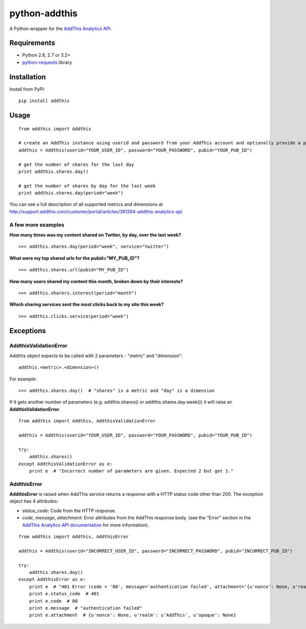 ==============
python-addthis
==============
.. image:: https://img.shields.io/pypi/v/addthis.svg
    :target: https://pypi.python.org/pypi/addthis/
    :alt: Latest Version

.. image:: https://travis-ci.org/creafz/python-addthis.svg?branch=master
    :target: https://travis-ci.org/creafz/python-addthis

.. image:: https://coveralls.io/repos/creafz/python-addthis/badge.png?branch=master
    :target: https://coveralls.io/r/creafz/python-addthis?branch=master

A Python wrapper for the `AddThis Analytics API <http://support.addthis.com/customer/portal/articles/381264-addthis-analytics-api/>`_.

Requirements
------------
* Python 2.6, 2.7 or 3.2+
* `python-requests <https://pypi.python.org/pypi/requests/>`_ library

Installation
------------
Install from PyPI::

    pip install addthis

Usage
-----

::

    from addthis import Addthis

    # create an AddThis instance using userid and password from your AddThis account and optionally provide a pubid
    addthis = Addthis(userid="YOUR_USER_ID", password="YOUR_PASSWORD", pubid="YOUR_PUB_ID")

    # get the number of shares for the last day
    print addthis.shares.day()

    # get the number of shares by day for the last week
    print addthis.shares.day(period="week")


You can see a full description of all supported metrics and dimensions at http://support.addthis.com/customer/portal/articles/381264-addthis-analytics-api

A few more examples
~~~~~~~~~~~~~~~~~~~

**How many times was my content shared on Twitter, by day, over the last week?**
::

    >>> addthis.shares.day(period="week", service="twitter")

**What were my top shared urls for the pubid="MY_PUB_ID"?**
::

    >>> addthis.shares.url(pubid="MY_PUB_ID")

**How many users shared my content this month, broken down by their interests?**
::

    >>> addthis.sharers.interest(period="month")

**Which sharing services sent the most clicks back to my site this week?**
::

    >>> addthis.clicks.service(period="week")

Exceptions
----------

AddthisValidationError
~~~~~~~~~~~~~~~~~~~~~~
Addthis object expects to be called with 2 parameters - "metric" and "dimension"::

    addthis.<metric>.<dimension>()


For example::

     >>> addthis.shares.day()  # "shares" is a metric and "day" is a dimension


If it gets another number of parameters (e.g. addthis.shares() or addthis.shares.day.week()) it will raise an **AddthisValidationError**.

::

    from addthis import Addthis, AddthisValidationError

    addthis = Addthis(userid="YOUR_USER_ID", password="YOUR_PASSWORD", pubid="YOUR_PUB_ID")

    try:
        addthis.shares()
    except AddthisValidationError as e:
        print e  # "Incorrect number of parameters are given. Expected 2 but got 1."




AddthisError
~~~~~~~~~~~~
**AddthisError** is raised when AddThis service returns a response with a HTTP status code other than 200. The exception object has 4 attributes:

* *status_code*: Code from the HTTP response.
* *code*, *message*, *attachment*: Error attributes from the AddThis response body. (see the “Error" section in the `AddThis Analytics API documentation <http://support.addthis.com/customer/portal/articles/381264-addthis-analytics-api/>`_ for more information).

::

    from addthis import Addthis, AddthisError

    addthis = Addthis(userid="INCORRECT_USER_ID", password="INCORRECT_PASSWORD", pubid="INCORRECT_PUB_ID")

    try:
        addthis.shares.day()
    except AddthisError as e:
        print e  # "401 Error (code = '80', message='authentication failed', attachment='{u'nonce': None, u'realm': u'AddThis', u'opaque': None})'."
        print e.status_code  # 401
        print e.code  # 80
        print e.message  # "authentication failed"
        print e.attachment  # {u'nonce': None, u'realm': u'AddThis', u'opaque': None}